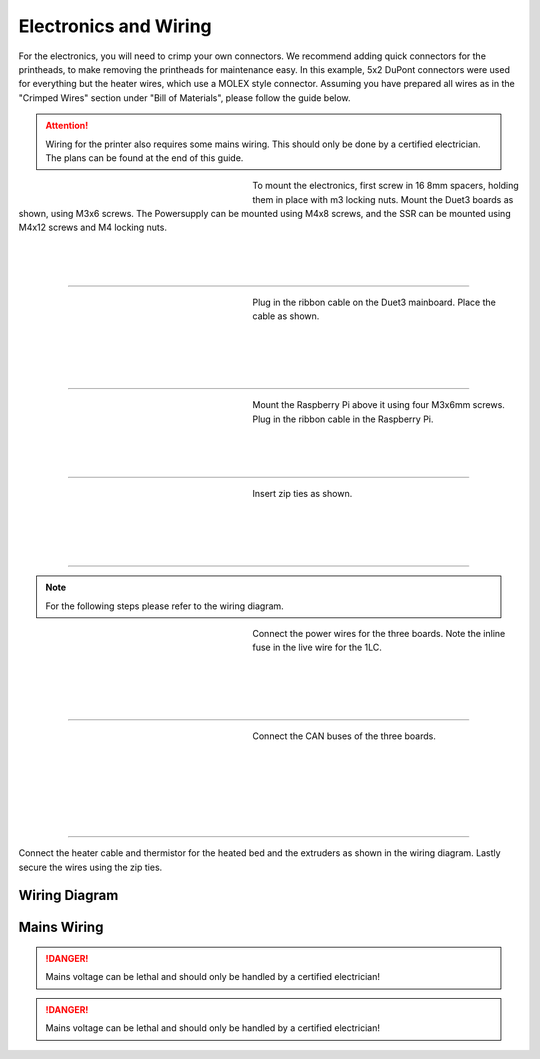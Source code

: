 ################################
Electronics and Wiring
################################


For the electronics, you will need to crimp your own connectors. We recommend adding quick connectors for the printheads, to make removing the printheads for maintenance easy. In this example, 5x2 DuPont connectors were used for everything but the heater wires, which use a MOLEX style connector. Assuming you have prepared all wires as in the "Crimped Wires" section under "Bill of Materials", please follow the guide below. 

.. Attention:: Wiring for the printer also requires some mains wiring. This should only be done by a certified electrician. The plans can be found at the end of this guide.

.. figure:: img/Elec1.jpg
   :figwidth: 320px
   :alt: Left floating image
   :align: left


| To mount the electronics, first screw in 16 8mm spacers, holding them in place with m3 locking nuts. Mount the Duet3 boards as shown, using M3x6 screws. The Powersupply can be mounted using M4x8 screws, and the SSR can be mounted using M4x12 screws and M4 locking nuts. 

| 

| 

| 

----------------------------

.. figure:: img/Elec2.jpg
   :figwidth: 320px
   :alt: Left floating image
   :align: left


| Plug in the ribbon cable on the Duet3 mainboard. Place the cable as shown. 

| 

|

| 

| 

----------------------------

.. figure:: img/Elec3.jpg
   :figwidth: 320px
   :alt: Left floating image
   :align: left


| Mount the Raspberry Pi above it using four M3x6mm screws. Plug in the ribbon cable in the Raspberry Pi.

| 

| 

| 

----------------------------

.. figure:: img/Elec4.jpg
   :figwidth: 320px
   :alt: Left floating image
   :align: left


| Insert zip ties as shown.

| 

| 

|

| 

----------------------------

.. Note:: For the following steps please refer to the wiring diagram.


.. figure:: img/Elec5.jpg
   :figwidth: 320px
   :alt: Left floating image
   :align: left


| Connect the power wires for the three boards. Note the inline fuse in the live wire for the 1LC. 

| 

|

| 

| 

----------------------------

.. figure:: img/Elec6.jpg
   :figwidth: 320px
   :alt: Left floating image
   :align: left


| Connect the CAN buses of the three boards.

|

| 

| 

| 

|

|

----------------------------

Connect the heater cable and thermistor for the heated bed and the extruders as shown in the wiring diagram. Lastly secure the wires using the zip ties.

Wiring Diagram
==============

.. figure:: img/Elec7.png
   :figwidth: 600px
   :align: center
   
Mains Wiring
==============
   
.. DANGER:: Mains voltage can be lethal and should only be handled by a certified electrician!

.. figure:: img/Elec8.pdf
   :figwidth: 600px
   :align: center

.. DANGER:: Mains voltage can be lethal and should only be handled by a certified electrician!
